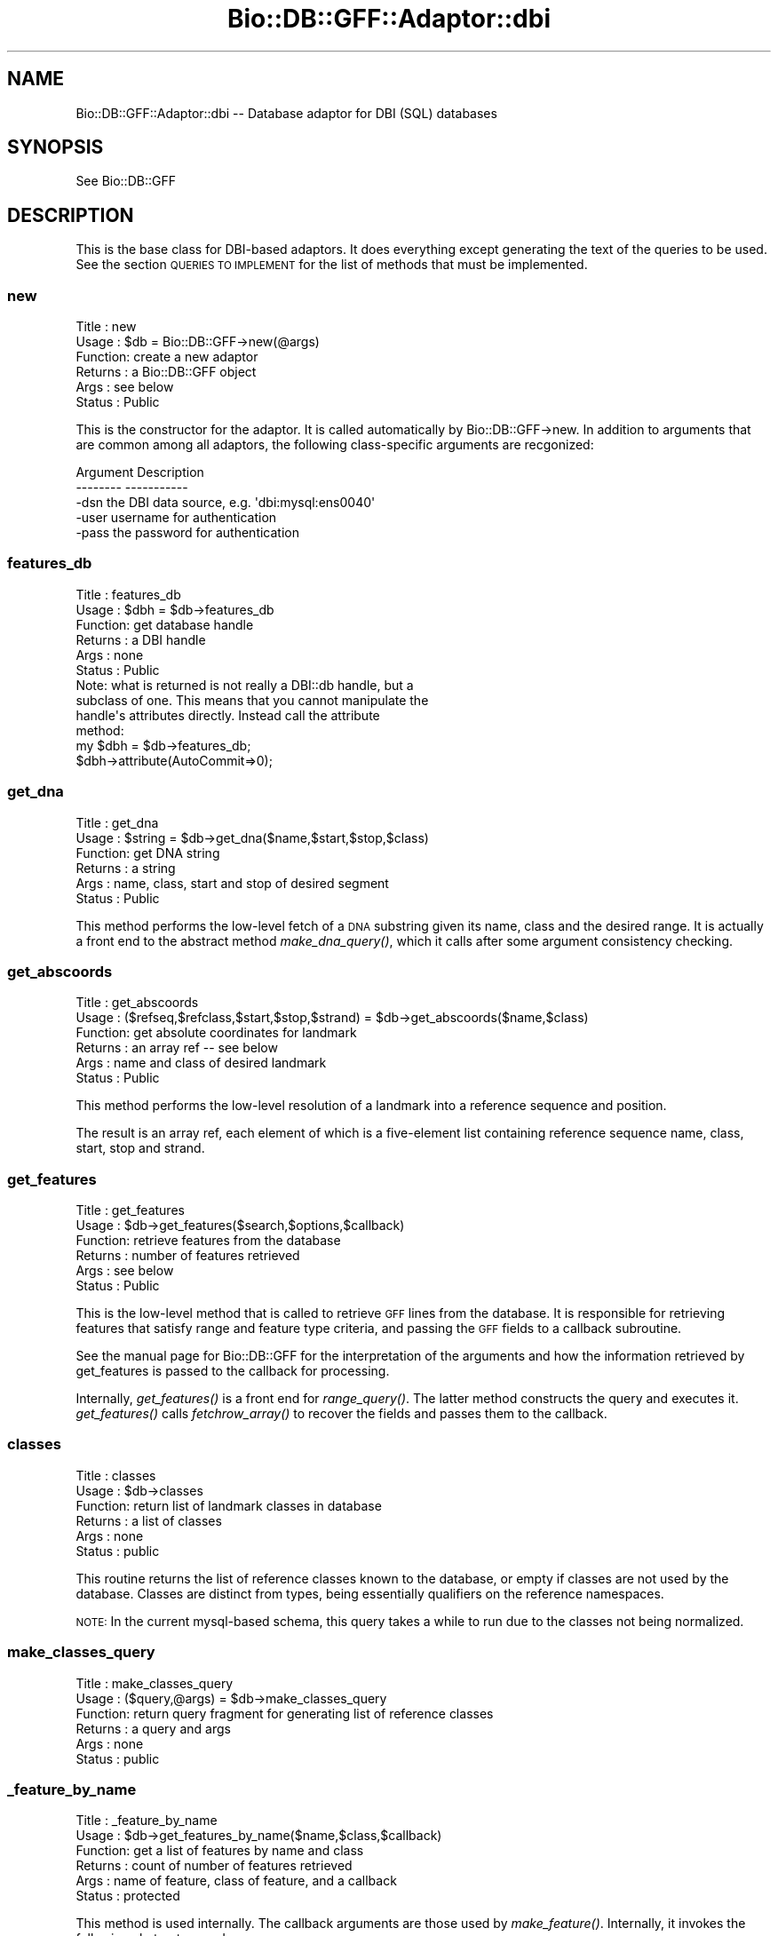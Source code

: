 .\" Automatically generated by Pod::Man 2.25 (Pod::Simple 3.16)
.\"
.\" Standard preamble:
.\" ========================================================================
.de Sp \" Vertical space (when we can't use .PP)
.if t .sp .5v
.if n .sp
..
.de Vb \" Begin verbatim text
.ft CW
.nf
.ne \\$1
..
.de Ve \" End verbatim text
.ft R
.fi
..
.\" Set up some character translations and predefined strings.  \*(-- will
.\" give an unbreakable dash, \*(PI will give pi, \*(L" will give a left
.\" double quote, and \*(R" will give a right double quote.  \*(C+ will
.\" give a nicer C++.  Capital omega is used to do unbreakable dashes and
.\" therefore won't be available.  \*(C` and \*(C' expand to `' in nroff,
.\" nothing in troff, for use with C<>.
.tr \(*W-
.ds C+ C\v'-.1v'\h'-1p'\s-2+\h'-1p'+\s0\v'.1v'\h'-1p'
.ie n \{\
.    ds -- \(*W-
.    ds PI pi
.    if (\n(.H=4u)&(1m=24u) .ds -- \(*W\h'-12u'\(*W\h'-12u'-\" diablo 10 pitch
.    if (\n(.H=4u)&(1m=20u) .ds -- \(*W\h'-12u'\(*W\h'-8u'-\"  diablo 12 pitch
.    ds L" ""
.    ds R" ""
.    ds C` ""
.    ds C' ""
'br\}
.el\{\
.    ds -- \|\(em\|
.    ds PI \(*p
.    ds L" ``
.    ds R" ''
'br\}
.\"
.\" Escape single quotes in literal strings from groff's Unicode transform.
.ie \n(.g .ds Aq \(aq
.el       .ds Aq '
.\"
.\" If the F register is turned on, we'll generate index entries on stderr for
.\" titles (.TH), headers (.SH), subsections (.SS), items (.Ip), and index
.\" entries marked with X<> in POD.  Of course, you'll have to process the
.\" output yourself in some meaningful fashion.
.ie \nF \{\
.    de IX
.    tm Index:\\$1\t\\n%\t"\\$2"
..
.    nr % 0
.    rr F
.\}
.el \{\
.    de IX
..
.\}
.\"
.\" Accent mark definitions (@(#)ms.acc 1.5 88/02/08 SMI; from UCB 4.2).
.\" Fear.  Run.  Save yourself.  No user-serviceable parts.
.    \" fudge factors for nroff and troff
.if n \{\
.    ds #H 0
.    ds #V .8m
.    ds #F .3m
.    ds #[ \f1
.    ds #] \fP
.\}
.if t \{\
.    ds #H ((1u-(\\\\n(.fu%2u))*.13m)
.    ds #V .6m
.    ds #F 0
.    ds #[ \&
.    ds #] \&
.\}
.    \" simple accents for nroff and troff
.if n \{\
.    ds ' \&
.    ds ` \&
.    ds ^ \&
.    ds , \&
.    ds ~ ~
.    ds /
.\}
.if t \{\
.    ds ' \\k:\h'-(\\n(.wu*8/10-\*(#H)'\'\h"|\\n:u"
.    ds ` \\k:\h'-(\\n(.wu*8/10-\*(#H)'\`\h'|\\n:u'
.    ds ^ \\k:\h'-(\\n(.wu*10/11-\*(#H)'^\h'|\\n:u'
.    ds , \\k:\h'-(\\n(.wu*8/10)',\h'|\\n:u'
.    ds ~ \\k:\h'-(\\n(.wu-\*(#H-.1m)'~\h'|\\n:u'
.    ds / \\k:\h'-(\\n(.wu*8/10-\*(#H)'\z\(sl\h'|\\n:u'
.\}
.    \" troff and (daisy-wheel) nroff accents
.ds : \\k:\h'-(\\n(.wu*8/10-\*(#H+.1m+\*(#F)'\v'-\*(#V'\z.\h'.2m+\*(#F'.\h'|\\n:u'\v'\*(#V'
.ds 8 \h'\*(#H'\(*b\h'-\*(#H'
.ds o \\k:\h'-(\\n(.wu+\w'\(de'u-\*(#H)/2u'\v'-.3n'\*(#[\z\(de\v'.3n'\h'|\\n:u'\*(#]
.ds d- \h'\*(#H'\(pd\h'-\w'~'u'\v'-.25m'\f2\(hy\fP\v'.25m'\h'-\*(#H'
.ds D- D\\k:\h'-\w'D'u'\v'-.11m'\z\(hy\v'.11m'\h'|\\n:u'
.ds th \*(#[\v'.3m'\s+1I\s-1\v'-.3m'\h'-(\w'I'u*2/3)'\s-1o\s+1\*(#]
.ds Th \*(#[\s+2I\s-2\h'-\w'I'u*3/5'\v'-.3m'o\v'.3m'\*(#]
.ds ae a\h'-(\w'a'u*4/10)'e
.ds Ae A\h'-(\w'A'u*4/10)'E
.    \" corrections for vroff
.if v .ds ~ \\k:\h'-(\\n(.wu*9/10-\*(#H)'\s-2\u~\d\s+2\h'|\\n:u'
.if v .ds ^ \\k:\h'-(\\n(.wu*10/11-\*(#H)'\v'-.4m'^\v'.4m'\h'|\\n:u'
.    \" for low resolution devices (crt and lpr)
.if \n(.H>23 .if \n(.V>19 \
\{\
.    ds : e
.    ds 8 ss
.    ds o a
.    ds d- d\h'-1'\(ga
.    ds D- D\h'-1'\(hy
.    ds th \o'bp'
.    ds Th \o'LP'
.    ds ae ae
.    ds Ae AE
.\}
.rm #[ #] #H #V #F C
.\" ========================================================================
.\"
.IX Title "Bio::DB::GFF::Adaptor::dbi 3"
.TH Bio::DB::GFF::Adaptor::dbi 3 "2014-06-06" "perl v5.14.2" "User Contributed Perl Documentation"
.\" For nroff, turn off justification.  Always turn off hyphenation; it makes
.\" way too many mistakes in technical documents.
.if n .ad l
.nh
.SH "NAME"
Bio::DB::GFF::Adaptor::dbi \-\- Database adaptor for DBI (SQL) databases
.SH "SYNOPSIS"
.IX Header "SYNOPSIS"
See Bio::DB::GFF
.SH "DESCRIPTION"
.IX Header "DESCRIPTION"
This is the base class for DBI-based adaptors.  It does everything
except generating the text of the queries to be used.  See the section
\&\s-1QUERIES\s0 \s-1TO\s0 \s-1IMPLEMENT\s0 for the list of methods that must be implemented.
.SS "new"
.IX Subsection "new"
.Vb 6
\& Title   : new
\& Usage   : $db = Bio::DB::GFF\->new(@args)
\& Function: create a new adaptor
\& Returns : a Bio::DB::GFF object
\& Args    : see below
\& Status  : Public
.Ve
.PP
This is the constructor for the adaptor.  It is called automatically
by Bio::DB::GFF\->new.  In addition to arguments that are common among
all adaptors, the following class-specific arguments are recgonized:
.PP
.Vb 2
\&  Argument       Description
\&  \-\-\-\-\-\-\-\-       \-\-\-\-\-\-\-\-\-\-\-
\&
\&  \-dsn           the DBI data source, e.g. \*(Aqdbi:mysql:ens0040\*(Aq
\&
\&  \-user          username for authentication
\&
\&  \-pass          the password for authentication
.Ve
.SS "features_db"
.IX Subsection "features_db"
.Vb 6
\& Title   : features_db
\& Usage   : $dbh = $db\->features_db
\& Function: get database handle
\& Returns : a DBI handle
\& Args    : none
\& Status  : Public
\&
\& Note: what is returned is not really a DBI::db handle, but a
\& subclass of one.  This means that you cannot manipulate the
\& handle\*(Aqs attributes directly.  Instead call the attribute
\& method:
\&
\& my $dbh = $db\->features_db;
\& $dbh\->attribute(AutoCommit=>0);
.Ve
.SS "get_dna"
.IX Subsection "get_dna"
.Vb 6
\& Title   : get_dna
\& Usage   : $string = $db\->get_dna($name,$start,$stop,$class)
\& Function: get DNA string
\& Returns : a string
\& Args    : name, class, start and stop of desired segment
\& Status  : Public
.Ve
.PP
This method performs the low-level fetch of a \s-1DNA\s0 substring given its
name, class and the desired range.  It is actually a front end to the
abstract method \fImake_dna_query()\fR, which it calls after some argument
consistency checking.
.SS "get_abscoords"
.IX Subsection "get_abscoords"
.Vb 6
\& Title   : get_abscoords
\& Usage   : ($refseq,$refclass,$start,$stop,$strand) = $db\->get_abscoords($name,$class)
\& Function: get absolute coordinates for landmark
\& Returns : an array ref \-\- see below
\& Args    : name and class of desired landmark
\& Status  : Public
.Ve
.PP
This method performs the low-level resolution of a landmark into a
reference sequence and position.
.PP
The result is an array ref, each element of which is a five-element
list containing reference sequence name, class, start, stop and strand.
.SS "get_features"
.IX Subsection "get_features"
.Vb 6
\& Title   : get_features
\& Usage   : $db\->get_features($search,$options,$callback)
\& Function: retrieve features from the database
\& Returns : number of features retrieved
\& Args    : see below
\& Status  : Public
.Ve
.PP
This is the low-level method that is called to retrieve \s-1GFF\s0 lines from
the database.  It is responsible for retrieving features that satisfy
range and feature type criteria, and passing the \s-1GFF\s0 fields to a
callback subroutine.
.PP
See the manual page for Bio::DB::GFF for the interpretation of the
arguments and how the information retrieved by get_features is passed
to the callback for processing.
.PP
Internally, \fIget_features()\fR is a front end for \fIrange_query()\fR.  The
latter method constructs the query and executes it.  \fIget_features()\fR
calls \fIfetchrow_array()\fR to recover the fields and passes them to the
callback.
.SS "classes"
.IX Subsection "classes"
.Vb 6
\& Title   : classes
\& Usage   : $db\->classes
\& Function: return list of landmark classes in database
\& Returns : a list of classes
\& Args    : none
\& Status  : public
.Ve
.PP
This routine returns the list of reference classes known to the
database, or empty if classes are not used by the database.  Classes
are distinct from types, being essentially qualifiers on the reference
namespaces.
.PP
\&\s-1NOTE:\s0 In the current mysql-based schema, this query takes a while to
run due to the classes not being normalized.
.SS "make_classes_query"
.IX Subsection "make_classes_query"
.Vb 6
\& Title   : make_classes_query
\& Usage   : ($query,@args) = $db\->make_classes_query
\& Function: return query fragment for generating list of reference classes
\& Returns : a query and args
\& Args    : none
\& Status  : public
.Ve
.SS "_feature_by_name"
.IX Subsection "_feature_by_name"
.Vb 6
\& Title   : _feature_by_name
\& Usage   : $db\->get_features_by_name($name,$class,$callback)
\& Function: get a list of features by name and class
\& Returns : count of number of features retrieved
\& Args    : name of feature, class of feature, and a callback
\& Status  : protected
.Ve
.PP
This method is used internally.  The callback arguments are those used
by \fImake_feature()\fR.  Internally, it invokes the following abstract procedures:
.PP
.Vb 5
\& make_features_select_part
\& make_features_from_part
\& make_features_by_name_where_part
\& make_features_by_alias_where_part  (for aliases)
\& make_features_join_part
.Ve
.SS "_feature_by_id"
.IX Subsection "_feature_by_id"
.Vb 6
\& Title   : _feature_by_id
\& Usage   : $db\->_feature_by_id($ids,$type,$callback)
\& Function: get a list of features by ID
\& Returns : count of number of features retrieved
\& Args    : arrayref containing list of IDs to fetch and a callback
\& Status  : protected
.Ve
.PP
This method is used internally.  The \f(CW$type\fR selector is one of
\&\*(L"feature\*(R" or \*(L"group\*(R".  The callback arguments are those used by
\&\fImake_feature()\fR.  Internally, it invokes the following abstract
procedures:
.PP
.Vb 4
\& make_features_select_part
\& make_features_from_part
\& make_features_by_id_where_part
\& make_features_join_part
.Ve
.SS "get_types"
.IX Subsection "get_types"
.Vb 6
\& Title   : get_types
\& Usage   : $db\->get_types($refseq,$refclass,$start,$stop,$count)
\& Function: get list of types
\& Returns : a list of Bio::DB::GFF::Typename objects
\& Args    : see below
\& Status  : Public
.Ve
.PP
This method is responsible for fetching the list of feature type names
from the database.  The query may be limited to a particular range, in
which case the range is indicated by a landmark sequence name and
class and its subrange, if any.  These arguments may be undef if it is
desired to retrieve all feature types in the database (which may be a
slow operation in some implementations).
.PP
If the \f(CW$count\fR flag is false, the method returns a simple list of
vBio::DB::GFF::Typename objects.  If \f(CW$count\fR is true, the method returns
a list of \f(CW$name\fR=>$count pairs, where \f(CW$count\fR indicates the number of
times this feature occurs in the range.
.PP
Internally, this method calls upon the following functions to generate
the \s-1SQL\s0 and its bind variables:
.PP
.Vb 5
\&  ($q1,@args) = make_types_select_part(@args);
\&  ($q2,@args) = make_types_from_part(@args);
\&  ($q3,@args) = make_types_where_part(@args);
\&  ($q4,@args) = make_types_join_part(@args);
\&  ($q5,@args) = make_types_group_part(@args);
.Ve
.PP
The components are then combined as follows:
.PP
.Vb 1
\&  $query = "SELECT $q1 FROM $q2 WHERE $q3 AND $q4 GROUP BY $q5";
.Ve
.PP
If any of the query fragments contain the ? bind variable, then the
same number of bind arguments must be provided in \f(CW@args\fR.  The
fragment-generating functions are described below.
.SS "range_query"
.IX Subsection "range_query"
.Vb 6
\& Title   : range_query
\& Usage   : $db\->range_query($range_type,$refseq,$refclass,$start,$stop,$types,$order_by_group,$attributes,$binsize)
\& Function: create statement handle for range/overlap queries
\& Returns : a DBI statement handle
\& Args    : see below
\& Status  : Protected
.Ve
.PP
This method constructs the statement handle for this module's central
query: given a range and/or a list of feature types, fetch their \s-1GFF\s0
records.
.PP
The positional arguments are as follows:
.PP
.Vb 1
\&  Argument               Description
\&
\&  $isrange               A flag indicating that this is a range.
\&                         query.  Otherwise an overlap query is
\&                         assumed.
\&
\&  $refseq                The reference sequence name (undef if no range).
\&
\&  $refclass              The reference sequence class (undef if no range).
\&
\&  $start                 The start of the range (undef if none).
\&
\&  $stop                  The stop of the range (undef if none).
\&
\&  $types                 Array ref containing zero or feature types in the
\&                         format [method,source].
\&
\&  $order_by_group        A flag indicating that statement handler should group
\&                         the features by group id (handy for iterative fetches)
\&
\&  $attributes            A hash containing select attributes.
\&
\&  $binsize               A bin size for generating tables of feature density.
.Ve
.PP
If successful, this method returns a statement handle.  The handle is
expected to return the fields described for \fIget_features()\fR.
.PP
Internally, \fIrange_query()\fR makes calls to the following methods,
each of which is expected to be overridden in subclasses:
.PP
.Vb 5
\&  $select        = $self\->make_features_select_part;
\&  $from          = $self\->make_features_from_part;
\&  $join          = $self\->make_features_join_part;
\&  ($where,@args) = $self\->make_features_by_range_where_part($isrange,$srcseq,$class,
\&                                                           $start,$stop,$types,$class);
.Ve
.PP
The query that is constructed looks like this:
.PP
.Vb 1
\&  SELECT $select FROM $from WHERE $join AND $where
.Ve
.PP
The arguments that are returned from \fImake_features_by_range_where_part()\fR are
passed to the statement handler's \fIexecute()\fR method.
.PP
\&\fIrange_query()\fR also calls a \fIdo_straight_join()\fR method, described
below.  If this method returns true, then the keyword \*(L"straight_join\*(R"
is inserted right after \s-1SELECT\s0.
.SS "make_features_by_range_where_part"
.IX Subsection "make_features_by_range_where_part"
.Vb 7
\& Title   : make_features_by_range_where_part
\& Usage   : ($string,@args) =
\&     $db\->make_features_select_part($isrange,$refseq,$class,$start,$stop,$types)
\& Function: make where part of the features query
\& Returns : the list ($query,@bind_args)
\& Args    : see below
\& Status  : Protected
.Ve
.PP
This method creates the part of the features query that immediately
follows the \s-1WHERE\s0 keyword and is ANDed with the string returned by
\&\fImake_features_join_part()\fR.
.PP
The six positional arguments are a flag indicating whether to perform
a range search or an overlap search, the reference sequence, class,
start and stop, all of which define an optional range to search in,
and an array reference containing a list [$method,$souce] pairs.
.PP
The method result is a multi-element list containing the query string
and the list of runtime arguments to bind to it with the \fIexecute()\fR
method.
.PP
This method's job is to clean up arguments and perform consistency
checking.  The real work is done by the following abstract methods:
.PP
.Vb 1
\&  Method             Description
\&
\&  refseq_query()     Return the query string needed to match the reference
\&                     sequence.
\&
\&  range_query()      Return the query string needed to find all features contained
\&                     within a range.
\&
\&  overlap_query()    Return the query string needed to find all features that overlap
\&                     a range.
.Ve
.PP
See Bio::DB::Adaptor::dbi::mysql for an example of how this works.
.SS "do_straight_join"
.IX Subsection "do_straight_join"
.Vb 6
\& Title   : do_straight_join
\& Usage   : $boolean = $db\->do_straight_join($refseq,$class,$start,$stop,$types)
\& Function: optimization flag
\& Returns : a flag
\& Args    : see range_query()
\& Status  : Protected
.Ve
.PP
This subroutine, called by \fIrange_query()\fR returns a boolean flag.
If true, \fIrange_query()\fR will perform a straight join, which can be
used to optimize certain \s-1SQL\s0 queries.  The four arguments correspond
to similarly-named arguments passed to \fIrange_query()\fR.
.SS "string_match"
.IX Subsection "string_match"
.Vb 6
\& Title   : string_match
\& Usage   : $string = $db\->string_match($field,$value)
\& Function: create a SQL fragment for performing exact or regexp string matching
\& Returns : query string
\& Args    : the table field and match value
\& Status  : public
.Ve
.PP
This method examines the passed value for meta characters.  If so it
produces a \s-1SQL\s0 fragment that performs a regular expression match.
Otherwise, it produces a fragment that performs an exact string match.
.PP
This method is not used in the module, but is available for use by
subclasses.
.SS "exact_match"
.IX Subsection "exact_match"
.Vb 6
\& Title   : exact_match
\& Usage   : $string = $db\->exact_match($field,$value)
\& Function: create a SQL fragment for performing exact string matching
\& Returns : query string
\& Args    : the table field and match value
\& Status  : public
.Ve
.PP
This method produces the \s-1SQL\s0 fragment for matching a field name to a
constant string value.
.SS "search_notes"
.IX Subsection "search_notes"
.Vb 6
\& Title   : search_notes
\& Usage   : @search_results = $db\->search_notes("full text search string",$limit)
\& Function: Search the notes for a text string, using mysql full\-text search
\& Returns : array of results
\& Args    : full text search string, and an optional row limit
\& Status  : public
.Ve
.PP
This is a mysql-specific method.  Given a search string, it performs a
full-text search of the notes table and returns an array of results.
Each row of the returned array is a arrayref containing the following fields:
.PP
.Vb 4
\&  column 1     A Bio::DB::GFF::Featname object, suitable for passing to segment()
\&  column 2     The text of the note
\&  column 3     A relevance score.
\&  column 4     A Bio::DB::GFF::Typename object
.Ve
.SS "meta"
.IX Subsection "meta"
.Vb 6
\& Title   : meta
\& Usage   : $value = $db\->meta($name [,$newval])
\& Function: get or set a meta variable
\& Returns : a string
\& Args    : meta variable name and optionally value
\& Status  : public
.Ve
.PP
Get or set a named metavariable for the database.  Metavariables can
be used for database-specific settings.  This method calls two
class-specific methods which must be implemented:
.PP
.Vb 5
\&  make_meta_get_query()   Returns a sql fragment which given a meta
\&                          parameter name, returns its value.  One bind
\&                          variable.
\&  make_meta_set_query()   Returns a sql fragment which takes two bind
\&                          arguments, the parameter name and its value
.Ve
.PP
Don't make changes unless you know what you're doing!  It will affect the
persistent database.
.SS "make_meta_get_query"
.IX Subsection "make_meta_get_query"
.Vb 6
\& Title   : make_meta_get_query
\& Usage   : $sql = $db\->make_meta_get_query
\& Function: return SQL fragment for getting a meta parameter
\& Returns : SQL fragment
\& Args    : none
\& Status  : public
.Ve
.PP
By default this does nothing; meta parameters are not stored or
retrieved.
.SS "make_meta_set_query"
.IX Subsection "make_meta_set_query"
.Vb 6
\& Title   : make_meta_set_query
\& Usage   : $sql = $db\->make_meta_set_query
\& Function: return SQL fragment for setting a meta parameter
\& Returns : SQL fragment
\& Args    : none
\& Status  : public
.Ve
.PP
By default this does nothing; meta parameters are not stored or
retrieved.
.SS "default_meta_values"
.IX Subsection "default_meta_values"
.Vb 6
\& Title   : default_meta_values
\& Usage   : %values = $db\->default_meta_values
\& Function: empty the database
\& Returns : a list of tag=>value pairs
\& Args    : none
\& Status  : protected
.Ve
.PP
This method returns a list of tag=>value pairs that contain default
meta information about the database.  It is invoked by \fIinitialize()\fR to
write out the default meta values.  The base class version returns an
empty list.
.PP
For things to work properly, meta value names must be \s-1UPPERCASE\s0.
.SS "get_features_iterator"
.IX Subsection "get_features_iterator"
.Vb 6
\& Title   : get_features_iterator
\& Usage   : $iterator = $db\->get_features_iterator($search,$options,$callback)
\& Function: create an iterator on a features() query
\& Returns : A Bio::DB::GFF::Adaptor::dbi::iterator object
\& Args    : see get_features()
\& Status  : public
.Ve
.PP
This method is similar to \fIget_features()\fR, except that it returns an
iterator across the query.  See
Bio::DB::GFF::Adaptor::dbi::iterator.
.SS "do_initialize"
.IX Subsection "do_initialize"
.Vb 6
\& Title   : do_initialize
\& Usage   : $success = $db\->do_initialize($drop_all)
\& Function: initialize the database
\& Returns : a boolean indicating the success of the operation
\& Args    : a boolean indicating whether to delete existing data
\& Status  : protected
.Ve
.PP
This method will load the schema into the database.  If \f(CW$drop_all\fR is
true, then any existing data in the tables known to the schema will be
deleted.
.PP
Internally, this method calls \fIschema()\fR to get the schema data.
.SS "finish_load"
.IX Subsection "finish_load"
.Vb 6
\& Title   : finish_load
\& Usage   : $db\->finish_load
\& Function: called after load_gff_line()
\& Returns : number of records loaded
\& Args    : none
\& Status  : protected
.Ve
.PP
This method performs schema-specific cleanup after loading a set of
\&\s-1GFF\s0 records.  It finishes each of the statement handlers prepared by
\&\fIsetup_load()\fR.
.SS "create_other_schema_objects"
.IX Subsection "create_other_schema_objects"
.Vb 6
\& Title   : create_other_schema_objects
\& Usage   : $self\->create_other_schema_objects($table_name)
\& Function: create other schema objects like : indexes, sequences, triggers
\& Returns : 
\& Args    : 
\& Status  : Abstract
.Ve
.SS "drop_all"
.IX Subsection "drop_all"
.Vb 6
\& Title   : drop_all
\& Usage   : $db\->drop_all
\& Function: empty the database
\& Returns : void
\& Args    : none
\& Status  : protected
.Ve
.PP
This method drops the tables known to this module.  Internally it
calls the abstract \fItables()\fR method.
.SS "clone"
.IX Subsection "clone"
The \fIclone()\fR method should be used when you want to pass the
Bio::DB::GFF object to a child process across a \fIfork()\fR. The child must
call \fIclone()\fR before making any queries.
.PP
This method does two things: (1) it sets the underlying database
handle's InactiveDestroy parameter to 1, thereby preventing the
database connection from being destroyed in the parent when the dbh's
destructor is called; (2) it replaces the dbh with the result of
dbh\->\fIclone()\fR, so that we now have an independent handle.
.SH "QUERIES TO IMPLEMENT"
.IX Header "QUERIES TO IMPLEMENT"
The following astract methods either return \s-1DBI\s0 statement handles or
fragments of \s-1SQL\s0.  They must be implemented by subclasses of this
module.  See Bio::DB::GFF::Adaptor::dbi::mysql for examples.
.SS "drop_other_schema_objects"
.IX Subsection "drop_other_schema_objects"
.Vb 6
\& Title   : drop_other_schema_objects
\& Usage   : $self\->create_other_schema_objects($table_name)
\& Function: create other schema objects like : indexes, sequences, triggers
\& Returns : 
\& Args    : 
\& Status  : Abstract
.Ve
.SS "make_features_select_part"
.IX Subsection "make_features_select_part"
.Vb 6
\& Title   : make_features_select_part
\& Usage   : $string = $db\->make_features_select_part()
\& Function: make select part of the features query
\& Returns : a string
\& Args    : none
\& Status  : Abstract
.Ve
.PP
This abstract method creates the part of the features query that
immediately follows the \s-1SELECT\s0 keyword.
.SS "tables"
.IX Subsection "tables"
.Vb 6
\& Title   : tables
\& Usage   : @tables = $db\->tables
\& Function: return list of tables that belong to this module
\& Returns : list of tables
\& Args    : none
\& Status  : protected
.Ve
.PP
This method lists the tables known to the module.
.SS "schema"
.IX Subsection "schema"
.Vb 6
\& Title   : schema
\& Usage   : $schema = $db\->schema
\& Function: return the CREATE script for the schema
\& Returns : a hashref
\& Args    : none
\& Status  : abstract
.Ve
.PP
This method returns an array ref containing the various \s-1CREATE\s0
statements needed to initialize the database tables.  The keys are the
table names, and the values are strings containing the appropriate
\&\s-1CREATE\s0 statement.
.SS "\s-1DESTROY\s0"
.IX Subsection "DESTROY"
.Vb 6
\& Title   : DESTROY
\& Usage   : $db\->DESTROY
\& Function: disconnect database at destruct time
\& Returns : void
\& Args    : none
\& Status  : protected
.Ve
.PP
This is the destructor for the class.
.SS "make_features_by_name_where_part"
.IX Subsection "make_features_by_name_where_part"
.Vb 6
\& Title   : make_features_by_name_where_part
\& Usage   : $db\->make_features_by_name_where_part
\& Function: create the SQL fragment needed to select a feature by its group name & class
\& Returns : a SQL fragment and bind arguments
\& Args    : see below
\& Status  : Protected
.Ve
.SS "make_features_by_id_where_part"
.IX Subsection "make_features_by_id_where_part"
.Vb 6
\& Title   : make_features_by_id_where_part
\& Usage   : $db\->make_features_by_id_where_part($ids)
\& Function: create the SQL fragment needed to select a set of features by their ids
\& Returns : a SQL fragment and bind arguments
\& Args    : arrayref of IDs
\& Status  : Protected
.Ve
.SS "make_features_by_gid_where_part"
.IX Subsection "make_features_by_gid_where_part"
.Vb 6
\& Title   : make_features_by_id_where_part
\& Usage   : $db\->make_features_by_gid_where_part($ids)
\& Function: create the SQL fragment needed to select a set of features by their ids
\& Returns : a SQL fragment and bind arguments
\& Args    : arrayref of IDs
\& Status  : Protected
.Ve
.SS "make_features_from_part"
.IX Subsection "make_features_from_part"
.Vb 6
\& Title   : make_features_from_part
\& Usage   : $string = $db\->make_features_from_part()
\& Function: make from part of the features query
\& Returns : a string
\& Args    : none
\& Status  : protected
.Ve
.PP
This method creates the part of the features query that immediately
follows the \s-1FROM\s0 keyword.
.SS "make_features_join_part"
.IX Subsection "make_features_join_part"
.Vb 6
\& Title   : make_features_join_part
\& Usage   : $string = $db\->make_features_join_part()
\& Function: make join part of the features query
\& Returns : a string
\& Args    : none
\& Status  : protected
.Ve
.PP
This method creates the part of the features query that immediately
follows the \s-1WHERE\s0 keyword.
.SS "make_features_order_by_part"
.IX Subsection "make_features_order_by_part"
.Vb 6
\& Title   : make_features_order_by_part
\& Usage   : ($query,@args) = $db\->make_features_order_by_part()
\& Function: make the ORDER BY part of the features() query
\& Returns : a SQL fragment and bind arguments, if any
\& Args    : none
\& Status  : protected
.Ve
.PP
This method creates the part of the features query that immediately
follows the \s-1ORDER\s0 \s-1BY\s0 part of the query issued by \fIfeatures()\fR and
related methods.
.SS "make_features_group_by_part"
.IX Subsection "make_features_group_by_part"
.Vb 6
\& Title   : make_features_group_by_part
\& Usage   : ($query,@args) = $db\->make_features_group_by_part()
\& Function: make the GROUP BY part of the features() query
\& Returns : a SQL fragment and bind arguments, if any
\& Args    : none
\& Status  : protected
.Ve
.PP
This method creates the part of the features query that immediately
follows the \s-1GROUP\s0 \s-1BY\s0 part of the query issued by \fIfeatures()\fR and
related methods.
.SS "refseq_query"
.IX Subsection "refseq_query"
.Vb 6
\& Title   : refseq_query
\& Usage   : ($query,@args) = $db\->refseq_query($name,$class)
\& Function: create SQL fragment that selects the desired reference sequence
\& Returns : a list containing the query and bind arguments
\& Args    : reference sequence name and class
\& Status  : protected
.Ve
.PP
This method is called by \fImake_features_by_range_where_part()\fR to
construct the part of the select \s-1WHERE\s0 section that selects a
particular reference sequence.  It returns a mult-element list in
which the first element is the \s-1SQL\s0 fragment and subsequent elements
are bind values.
.PP
For example:
.PP
.Vb 5
\&  sub refseq_query {
\&     my ($name,$class) = @_;
\&     return (\*(Aqgff.refseq=? AND gff.refclass=?\*(Aq,
\&             $name,$class);
\&  }
.Ve
.PP
The current schema does not distinguish among different classes of
reference sequence.
.SS "attributes"
.IX Subsection "attributes"
.Vb 6
\& Title   : attributes
\& Usage   : @attributes = $db\->attributes($id,$name)
\& Function: get the attributes on a particular feature
\& Returns : an array of string
\& Args    : feature ID
\& Status  : public
.Ve
.PP
Some \s-1GFF\s0 version 2 files use the groups column to store a series of
attribute/value pairs.  In this interpretation of \s-1GFF\s0, the first such
pair is treated as the primary group for the feature; subsequent pairs
are treated as attributes.  Two attributes have special meaning:
\&\*(L"Note\*(R" is for backward compatibility and is used for unstructured text
remarks.  \*(L"Alias\*(R" is considered as a synonym for the feature name.
.PP
If no name is provided, then \fIattributes()\fR returns a flattened hash, of
attribute=>value pairs.  This lets you do:
.PP
.Vb 1
\&  %attributes = $db\->attributes($id);
.Ve
.PP
Normally, \fIattributes()\fR will be called by the feature:
.PP
.Vb 1
\&  @notes = $feature\->attributes(\*(AqNote\*(Aq);
.Ve
.SS "overlap_query_nobin"
.IX Subsection "overlap_query_nobin"
.Vb 6
\& Title   : overlap_query
\& Usage   : ($query,@args) = $db\->overlap_query($start,$stop)
\& Function: create SQL fragment that selects the desired features by range
\& Returns : a list containing the query and bind arguments
\& Args    : the start and stop of a range, inclusive
\& Status  : protected
.Ve
.PP
This method is called by \fImake_features_byrange_where_part()\fR to construct the
part of the select \s-1WHERE\s0 section that selects a set of features that
overlap a range. It returns a multi-element list in which the first
element is the \s-1SQL\s0 fragment and subsequent elements are bind values.
.PP
sub overlap_query_nobin {
     my ($start,$stop) = \f(CW@_\fR;
     return ('gff.stop>=? \s-1AND\s0 gff.start<=?',
	     \f(CW$start\fR,$stop);
.SS "contains_query_nobin"
.IX Subsection "contains_query_nobin"
.Vb 6
\& Title   : contains_query
\& Usage   : ($query,@args) = $db\->contains_query_nobin($start,$stop)
\& Function: create SQL fragment that selects the desired features by range
\& Returns : a list containing the query and bind arguments
\& Args    : the start and stop of a range, inclusive
\& Status  : protected
.Ve
.PP
This method is called by \fImake_features_byrange_where_part()\fR to construct the
part of the select \s-1WHERE\s0 section that selects a set of features
entirely enclosed by a range. It returns a multi-element list in which
the first element is the \s-1SQL\s0 fragment and subsequent elements are bind
values. For example:
.PP
.Vb 4
\&  sub contains_query_nobin {
\&     my ($start,$stop) = @_;
\&     return (\*(Aqgff.start>=? AND gff.stop<=?\*(Aq,
\&             $start,$stop);
.Ve
.SS "contained_in_query_nobin"
.IX Subsection "contained_in_query_nobin"
.Vb 6
\& Title   : contained_in_query_nobin
\& Usage   : ($query,@args) = $db\->contained_in_query($start,$stop)
\& Function: create SQL fragment that selects the desired features by range
\& Returns : a list containing the query and bind arguments
\& Args    : the start and stop of a range, inclusive
\& Status  : protected
.Ve
.PP
This method is called by \fImake_features_byrange_where_part()\fR to construct the
part of the select \s-1WHERE\s0 section that selects a set of features
entirely enclosed by a range. It returns a multi-element list in which
the first element is the \s-1SQL\s0 fragment and subsequent elements are bind
values.For example:
.PP
.Vb 5
\&  sub contained_in_query_nobin {
\&     my ($start,$stop) = @_;
\&     return (\*(Aqgff.start<=? AND gff.stop>=?\*(Aq,
\&             $start,$stop);
\&  }
.Ve
.SS "types_query"
.IX Subsection "types_query"
.Vb 6
\& Title   : types_query
\& Usage   : ($query,@args) = $db\->types_query($types)
\& Function: create SQL fragment that selects the desired features by type
\& Returns : a list containing the query and bind arguments
\& Args    : an array reference containing the types
\& Status  : protected
.Ve
.PP
This method is called by \fImake_features_byrange_where_part()\fR to construct the
part of the select \s-1WHERE\s0 section that selects a set of features based
on their type. It returns a multi-element list in which the first
element is the \s-1SQL\s0 fragment and subsequent elements are bind values.
The argument is an array reference containing zero or more
[$method,$source] pairs.
.SS "make_types_select_part"
.IX Subsection "make_types_select_part"
.Vb 6
\& Title   : make_types_select_part
\& Usage   : ($string,@args) = $db\->make_types_select_part(@args)
\& Function: create the select portion of the SQL for fetching features type list
\& Returns : query string and bind arguments
\& Args    : see below
\& Status  : protected
.Ve
.PP
This method is called by \fIget_types()\fR to generate the query fragment
and bind arguments for the \s-1SELECT\s0 part of the query that retrieves
lists of feature types.  The four positional arguments are as follows:
.PP
.Vb 4
\& $refseq      reference sequence name
\& $start       start of region
\& $stop        end of region
\& $want_count  true to return the count of this feature type
.Ve
.PP
If \f(CW$want_count\fR is false, the \s-1SQL\s0 fragment returned must produce a list
of feature types in the format (method, source).
.PP
If \f(CW$want_count\fR is true, the returned fragment must produce a list of
feature types in the format (method, source, count).
.SS "make_types_from_part"
.IX Subsection "make_types_from_part"
.Vb 6
\& Title   : make_types_from_part
\& Usage   : ($string,@args) = $db\->make_types_from_part(@args)
\& Function: create the FROM portion of the SQL for fetching features type lists
\& Returns : query string and bind arguments
\& Args    : see below
\& Status  : protected
.Ve
.PP
This method is called by \fIget_types()\fR to generate the query fragment
and bind arguments for the \s-1FROM\s0 part of the query that retrieves lists
of feature types.  The four positional arguments are as follows:
.PP
.Vb 4
\& $refseq      reference sequence name
\& $start       start of region
\& $stop        end of region
\& $want_count  true to return the count of this feature type
.Ve
.PP
If \f(CW$want_count\fR is false, the \s-1SQL\s0 fragment returned must produce a list
of feature types in the format (method, source).
.PP
If \f(CW$want_count\fR is true, the returned fragment must produce a list of
feature types in the format (method, source, count).
.SS "make_types_join_part"
.IX Subsection "make_types_join_part"
.Vb 6
\& Title   : make_types_join_part
\& Usage   : ($string,@args) = $db\->make_types_join_part(@args)
\& Function: create the JOIN portion of the SQL for fetching features type lists
\& Returns : query string and bind arguments
\& Args    : see below
\& Status  : protected
.Ve
.PP
This method is called by \fIget_types()\fR to generate the query fragment
and bind arguments for the \s-1JOIN\s0 part of the query that retrieves lists
of feature types.  The four positional arguments are as follows:
.PP
.Vb 4
\& $refseq      reference sequence name
\& $start       start of region
\& $stop        end of region
\& $want_count  true to return the count of this feature type
.Ve
.SS "make_types_where_part"
.IX Subsection "make_types_where_part"
.Vb 6
\& Title   : make_types_where_part
\& Usage   : ($string,@args) = $db\->make_types_where_part(@args)
\& Function: create the WHERE portion of the SQL for fetching features type lists
\& Returns : query string and bind arguments
\& Args    : see below
\& Status  : protected
.Ve
.PP
This method is called by \fIget_types()\fR to generate the query fragment
and bind arguments for the \s-1WHERE\s0 part of the query that retrieves
lists of feature types.  The four positional arguments are as follows:
.PP
.Vb 4
\& $refseq      reference sequence name
\& $start       start of region
\& $stop        end of region
\& $want_count  true to return the count of this feature type
.Ve
.SS "make_types_group_part"
.IX Subsection "make_types_group_part"
.Vb 6
\& Title   : make_types_group_part
\& Usage   : ($string,@args) = $db\->make_types_group_part(@args)
\& Function: create the GROUP BY portion of the SQL for fetching features type lists
\& Returns : query string and bind arguments
\& Args    : see below
\& Status  : protected
.Ve
.PP
This method is called by \fIget_types()\fR to generate the query fragment
and bind arguments for the \s-1GROUP\s0 \s-1BY\s0 part of the query that retrieves
lists of feature types.  The four positional arguments are as follows:
.PP
.Vb 4
\& $refseq      reference sequence name
\& $start       start of region
\& $stop        end of region
\& $want_count  true to return the count of this feature type
.Ve
.SS "get_feature_id"
.IX Subsection "get_feature_id"
.Vb 6
\& Title   : get_feature_id
\& Usage   : $integer = $db\->get_feature_id($ref,$start,$stop,$typeid,$groupid)
\& Function: get the ID of a feature
\& Returns : an integer ID or undef
\& Args    : none
\& Status  : private
.Ve
.PP
This internal method is called by load_gff_line to look up the integer
\&\s-1ID\s0 of an existing feature.  It is ony needed when replacing a feature
with new information.
.SS "make_abscoord_query"
.IX Subsection "make_abscoord_query"
.Vb 6
\& Title   : make_abscoord_query
\& Usage   : $sth = $db\->make_abscoord_query($name,$class);
\& Function: create query that finds the reference sequence coordinates given a landmark & classa
\& Returns : a DBI statement handle
\& Args    : name and class of landmark
\& Status  : protected
.Ve
.PP
The statement handler should return rows containing five fields:
.PP
.Vb 5
\&  1. reference sequence name
\&  2. reference sequence class
\&  3. start position
\&  4. stop position
\&  5. strand ("+" or "\-")
.Ve
.PP
This query always returns \*(L"Sequence\*(R" as the class of the reference
sequence.
.SS "feature_summary"
.IX Subsection "feature_summary"
.Vb 6
\& Title   : feature_summary
\& Usage   : $summary = $db\->feature_summary(@args)
\& Function: returns a coverage summary across indicated region/type
\& Returns : a Bio::SeqFeatureI object containing the "coverage" tag
\& Args    : see below
\& Status  : public
.Ve
.PP
This method is used to get coverage density information across a
region of interest. You provide it with a region of interest, optional
a list of feature types, and a count of the number of bins over which
you want to calculate the coverage density. An object is returned
corresponding to the requested region. It contains a tag called
\&\*(L"coverage\*(R" that will return an array ref of \*(L"bins\*(R" length. Each
element of the array describes the number of features that overlap the
bin at this postion.
.PP
Arguments:
.PP
.Vb 2
\&  Argument       Description
\&  \-\-\-\-\-\-\-\-       \-\-\-\-\-\-\-\-\-\-\-
\&
\&  \-seq_id        Sequence ID for the region
\&  \-start         Start of region
\&  \-end           End of region
\&  \-type/\-types   Feature type of interest or array ref of types
\&  \-bins          Number of bins across region. Defaults to 1000.
\&  \-iterator      Return an iterator across the region
.Ve
.PP
Note that this method uses an approximate algorithm that is only
accurate to 500 bp, so when dealing with bins that are smaller than
1000 bp, you may see some shifting of counts between adjacent bins.
.PP
Although an \-iterator option is provided, the method only ever returns
a single feature, so this is fairly useless.
.SS "coverage_array"
.IX Subsection "coverage_array"
.Vb 6
\& Title   : coverage_array
\& Usage   : $arrayref = $db\->coverage_array(@args)
\& Function: returns a coverage summary across indicated region/type
\& Returns : an array reference
\& Args    : see below
\& Status  : public
.Ve
.PP
This method is used to get coverage density information across a
region of interest. The arguments are identical to feature_summary,
except that instead of returning a Bio::SeqFeatureI object, it returns
an array reference of the desired number of bins. The value of each
element corresponds to the number of features in the bin.
.PP
Arguments:
.PP
.Vb 2
\&  Argument       Description
\&  \-\-\-\-\-\-\-\-       \-\-\-\-\-\-\-\-\-\-\-
\&
\&  \-seq_id        Sequence ID for the region
\&  \-start         Start of region
\&  \-end           End of region
\&  \-type/\-types   Feature type of interest or array ref of types
\&  \-bins          Number of bins across region. Defaults to 1000.
.Ve
.PP
Note that this method uses an approximate algorithm that is only
accurate to 500 bp, so when dealing with bins that are smaller than
1000 bp, you may see some shifting of counts between adjacent bins.
.SS "build_summary_statistics"
.IX Subsection "build_summary_statistics"
.Vb 6
\& Title   : build_summary_statistics
\& Usage   : $db\->build_summary_statistics
\& Function: prepares the table needed to call feature_summary()
\& Returns : nothing
\& Args    : none
\& Status  : public
.Ve
.PP
This method is used to build the summary statistics table that is used
by the \fIfeature_summary()\fR and \fIcoverage_array()\fR methods. It needs to be
called whenever the database is updated.
.SH "BUGS"
.IX Header "BUGS"
Schemas need work to support multiple hierarchical groups.
.SH "SEE ALSO"
.IX Header "SEE ALSO"
Bio::DB::GFF, bioperl
.SH "AUTHOR"
.IX Header "AUTHOR"
Lincoln Stein <lstein@cshl.org>.
.PP
Copyright (c) 2001 Cold Spring Harbor Laboratory.
.PP
This library is free software; you can redistribute it and/or modify
it under the same terms as Perl itself.
